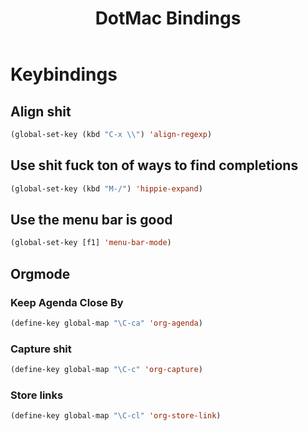 #+TITLE: DotMac Bindings


* Keybindings

** Align shit
#+BEGIN_SRC emacs-lisp
  (global-set-key (kbd "C-x \\") 'align-regexp)
#+END_SRC

** Use shit fuck ton of ways to find completions
#+BEGIN_SRC emacs-lisp
  (global-set-key (kbd "M-/") 'hippie-expand)
#+END_SRC

** Use the menu bar is good
#+BEGIN_SRC emacs-lisp
  (global-set-key [f1] 'menu-bar-mode)
#+END_SRC

** Orgmode

*** Keep Agenda Close By
#+BEGIN_SRC emacs-lisp
  (define-key global-map "\C-ca" 'org-agenda)
#+END_SRC

*** Capture shit
#+BEGIN_SRC emacs-lisp
  (define-key global-map "\C-c" 'org-capture)
#+END_SRC

*** Store links
#+BEGIN_SRC emacs-lisp
  (define-key global-map "\C-cl" 'org-store-link)
#+END_SRC





